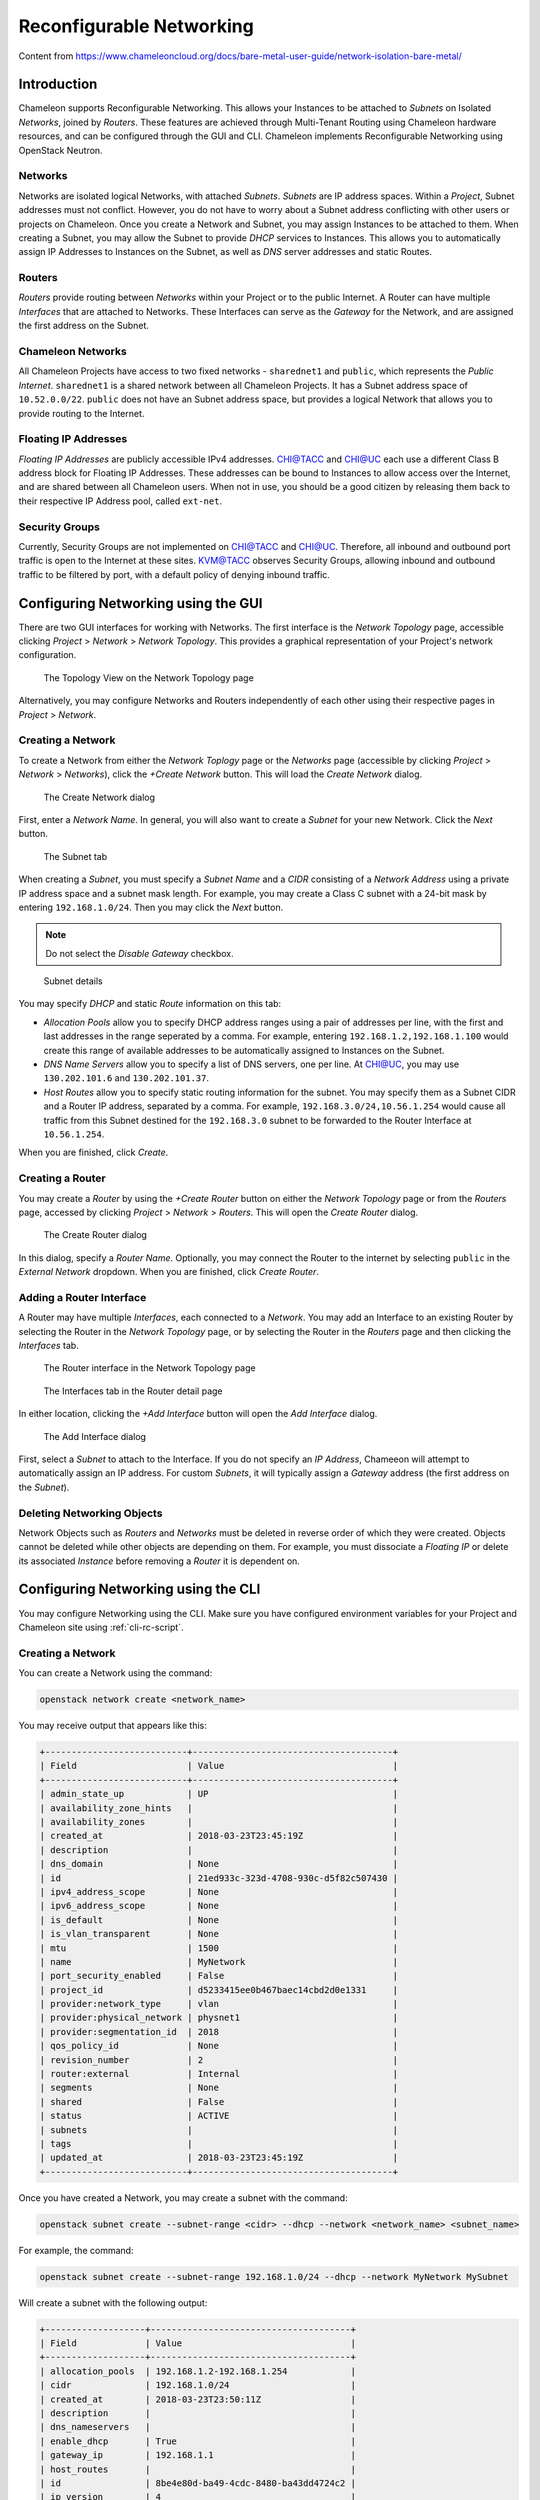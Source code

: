 .. _networking:

=========================
Reconfigurable Networking 
=========================

Content from https://www.chameleoncloud.org/docs/bare-metal-user-guide/network-isolation-bare-metal/

__________________________________
Introduction
__________________________________

Chameleon supports Reconfigurable Networking. This allows your Instances to be attached to *Subnets* on Isolated *Networks*, joined by *Routers*. These features are achieved through Multi-Tenant Routing using Chameleon hardware resources, and can be configured through the GUI and CLI. Chameleon implements Reconfigurable Networking using OpenStack Neutron.

Networks
________

Networks are isolated logical Networks, with attached *Subnets*. *Subnets* are IP address spaces. Within a *Project*, Subnet addresses must not conflict. However, you do not have to worry about a Subnet address conflicting with other users or projects on Chameleon. Once you create a Network and Subnet, you may assign Instances to be attached to them. When creating a Subnet, you may allow the Subnet to provide *DHCP* services to Instances. This allows you to automatically assign IP Addresses to Instances on the Subnet, as well as *DNS* server addresses and static Routes.

Routers
_______

*Routers* provide routing between *Networks* within your Project or to the public Internet. A Router can have multiple *Interfaces* that are attached to Networks. These Interfaces can serve as the *Gateway* for the Network, and are assigned the first address on the Subnet. 

Chameleon Networks
__________________

All Chameleon Projects have access to two fixed networks - ``sharednet1`` and ``public``, which represents the *Public Internet*. ``sharednet1`` is a shared network between all Chameleon Projects. It has a Subnet address space of ``10.52.0.0/22``. ``public`` does not have an Subnet address space, but provides a logical Network that allows you to provide routing to the Internet.

Floating IP Addresses
_____________________

*Floating IP Addresses* are publicly accessible IPv4 addresses. CHI@TACC and CHI@UC each use a different Class B address block for Floating IP Addresses. These addresses can be bound to Instances to allow access over the Internet, and are shared between all Chameleon users. When not in use, you should be a good citizen by releasing them back to their respective IP Address pool, called ``ext-net``.

Security Groups
_______________

Currently, Security Groups are not implemented on CHI@TACC and CHI@UC. Therefore, all inbound and outbound port traffic is open to the Internet at these sites. KVM@TACC observes Security Groups, allowing inbound and outbound traffic to be filtered by port, with a default policy of denying inbound traffic.

____________________________________
Configuring Networking using the GUI
____________________________________

There are two GUI interfaces for working with Networks. The first interface is the *Network Topology* page, accessible clicking *Project* > *Network* > *Network Topology*. This provides a graphical representation of your Project's network configuration.

.. figure:: networks/networktopology.png
   :alt: The Topology View on the Network Topology page

   The Topology View on the Network Topology page

Alternatively, you may configure Networks and Routers independently of each other using their respective pages in *Project* > *Network*. 

Creating a Network
__________________

To create a Network from either the *Network Toplogy* page or the *Networks* page (accessible by clicking *Project* > *Network* > *Networks*), click the *+Create Network* button. This will load the *Create Network* dialog.

.. figure:: networks/createnetwork.png
   :alt: The Create Network dialog

   The Create Network dialog

First, enter a *Network Name*. In general, you will also want to create a *Subnet* for your new Network. Click the *Next* button.

.. figure:: networks/createnetworksubnet.png
   :alt: The Subnet tab

   The Subnet tab

When creating a *Subnet*, you must specify a  *Subnet Name* and a *CIDR* consisting of a  *Network Address* using a private IP address space and a subnet mask length. For example, you may create a Class C subnet with a 24-bit mask by entering ``192.168.1.0/24``. Then you may click the *Next* button.

.. note:: Do not select the *Disable Gateway* checkbox.

.. figure:: networks/createnetworkdetails.png
   :alt: Subnet details

   Subnet details

You may specify *DHCP* and static *Route* information on this tab:

- *Allocation Pools* allow you to specify DHCP address ranges using a pair of addresses per line, with the first and last addresses in the range seperated by a comma. For example, entering ``192.168.1.2,192.168.1.100`` would create this range of available addresses to be automatically assigned to Instances on the Subnet.
- *DNS Name Servers* allow you to specify a list of DNS servers, one per line. At CHI@UC, you may use ``130.202.101.6`` and ``130.202.101.37``.
- *Host Routes* allow you to specify static routing information for the subnet. You may specify them as a Subnet CIDR and a Router IP address, separated by a comma. For example, ``192.168.3.0/24,10.56.1.254`` would cause all traffic from this Subnet destined for the ``192.168.3.0`` subnet to be forwarded to the Router Interface at ``10.56.1.254``.

When you are finished, click *Create*.

Creating a Router
_________________

You may create a *Router* by using the *+Create Router* button on either the *Network Topology* page or from the *Routers* page, accessed by clicking *Project* > *Network* > *Routers*. This will open the *Create Router* dialog.

.. figure:: networks/createrouter.png
   :alt: The Create Router dialog

   The Create Router dialog

In this dialog, specify a *Router Name*. Optionally, you may connect the Router to the internet by selecting ``public`` in the *External Network* dropdown. When you are finished, click *Create Router*.

Adding a Router Interface
_________________________

A Router may have multiple *Interfaces*, each connected to a *Network*. You may add an Interface to an existing Router by selecting the Router in the *Network Topology* page, or by selecting the Router in the *Routers* page and then clicking the *Interfaces* tab.

.. figure:: networks/topologyaddinterface.png
   :alt: The Router interface in the Network Topology page

   The Router interface in the Network Topology page

.. figure:: networks/networkaddinterface.png
   :alt: The Interfaces tab in the Router detail page

   The Interfaces tab in the Router detail page

In either location, clicking the *+Add Interface* button will open the *Add Interface* dialog.

.. figure:: networks/addinterface.png
   :alt: The Add Interface dialog

   The Add Interface dialog

First, select a *Subnet* to attach to the Interface. If you do not specify an *IP Address*, Chameeon will attempt to automatically assign an IP address. For custom *Subnets*, it will typically assign a *Gateway* address (the first address on the *Subnet*). 

Deleting Networking Objects
___________________________

Network Objects such as *Routers* and *Networks* must be deleted in reverse order of which they were created. Objects cannot be deleted while other objects are depending on them. For example, you must dissociate a *Floating IP* or delete its associated *Instance* before removing a *Router* it is dependent on.

________________________________________________________
Configuring Networking using the CLI
________________________________________________________

You may configure Networking using the CLI. Make sure you have configured environment variables for your Project and Chameleon site using :ref:`cli-rc-script`.

Creating a Network
__________________

You can create a Network using the command:

.. code-block:: bash

   openstack network create <network_name>

You may receive output that appears like this:

.. code::

   +---------------------------+--------------------------------------+
   | Field                     | Value                                |
   +---------------------------+--------------------------------------+
   | admin_state_up            | UP                                   |
   | availability_zone_hints   |                                      |
   | availability_zones        |                                      |
   | created_at                | 2018-03-23T23:45:19Z                 |
   | description               |                                      |
   | dns_domain                | None                                 |
   | id                        | 21ed933c-323d-4708-930c-d5f82c507430 |
   | ipv4_address_scope        | None                                 |
   | ipv6_address_scope        | None                                 |
   | is_default                | None                                 |
   | is_vlan_transparent       | None                                 |
   | mtu                       | 1500                                 |
   | name                      | MyNetwork                            |
   | port_security_enabled     | False                                |
   | project_id                | d5233415ee0b467baec14cbd2d0e1331     |
   | provider:network_type     | vlan                                 |
   | provider:physical_network | physnet1                             |
   | provider:segmentation_id  | 2018                                 |
   | qos_policy_id             | None                                 |
   | revision_number           | 2                                    |
   | router:external           | Internal                             |
   | segments                  | None                                 |
   | shared                    | False                                |
   | status                    | ACTIVE                               |
   | subnets                   |                                      |
   | tags                      |                                      |
   | updated_at                | 2018-03-23T23:45:19Z                 |
   +---------------------------+--------------------------------------+

Once you have created a Network, you may create a subnet with the command:

.. code-block::

   openstack subnet create --subnet-range <cidr> --dhcp --network <network_name> <subnet_name>

For example, the command:

.. code-block::

   openstack subnet create --subnet-range 192.168.1.0/24 --dhcp --network MyNetwork MySubnet

Will create a subnet with the following output:

.. code::

   +-------------------+--------------------------------------+
   | Field             | Value                                |
   +-------------------+--------------------------------------+
   | allocation_pools  | 192.168.1.2-192.168.1.254            |
   | cidr              | 192.168.1.0/24                       |
   | created_at        | 2018-03-23T23:50:11Z                 |
   | description       |                                      |
   | dns_nameservers   |                                      |
   | enable_dhcp       | True                                 |
   | gateway_ip        | 192.168.1.1                          |
   | host_routes       |                                      |
   | id                | 8be4e80d-ba49-4cdc-8480-ba43dd4724c2 |
   | ip_version        | 4                                    |
   | ipv6_address_mode | None                                 |
   | ipv6_ra_mode      | None                                 |
   | name              | MySubnet                             |
   | network_id        | 21ed933c-323d-4708-930c-d5f82c507430 |
   | project_id        | d5233415ee0b467baec14cbd2d0e1331     |
   | revision_number   | 2                                    |
   | segment_id        | None                                 |
   | service_types     |                                      |
   | subnetpool_id     | None                                 |
   | tags              |                                      |
   | updated_at        | 2018-03-23T23:50:11Z                 |
   +-------------------+--------------------------------------+

You may specify other Subnet options with the appropriate flags, which you may view by simply typing the command:

.. code-block::

   openstack subnet create

Creating a Router
_________________

You may create a Router by using the command:

.. code-block::

   openstack create router <router_name>

You may receive output that looks like this:

.. code::

   +-------------------------+--------------------------------------+
   | Field                   | Value                                |
   +-------------------------+--------------------------------------+
   | admin_state_up          | UP                                   |
   | availability_zone_hints |                                      |
   | availability_zones      |                                      |
   | created_at              | 2018-03-23T23:56:35Z                 |
   | description             |                                      |
   | distributed             | False                                |
   | external_gateway_info   | None                                 |
   | flavor_id               | None                                 |
   | ha                      | False                                |
   | id                      | 9b5d4516-804a-4c01-9016-3a27fc4197d1 |
   | name                    | MyRouter                             |
   | project_id              | d5233415ee0b467baec14cbd2d0e1331     |
   | revision_number         | None                                 |
   | routes                  |                                      |
   | status                  | ACTIVE                               |
   | tags                    |                                      |
   | updated_at              | 2018-03-23T23:56:35Z                 |
   +-------------------------+--------------------------------------+

Adding a Router Interface
_________________________

You can add a Router Interface with the command:

.. code-block:: bash

   openstack router add subnet <router_name> <subnet_name>

This automatically attaches a new Interface to the specified Subnet. You may also wish to specify an *External Gateway* for your router and connect it to the ``public`` Network with the following command:

.. code-block:: bash

   openstack router set --external-gateway public <router_name>

Deleting Networking Objects
___________________________

To delete a Router with an External Gateway and its associated Subnets, you may use the following commands:

.. code-block:: bash

   openstack router unset --external-gateway <router_name>
   openstack router remove subnet <router_name> <subnet_name>
   openstack router delete <subnet>
   openstack network delete <network_name>

____________________________
Advanced Networking Features
____________________________

Chameleon implements additional configurable *OpenStack Neutron* *Resource Types*, such as *Subnet Pools* for dynamic Network creation and rule-based *Metering* to measure traffic. These features may be configured through the CLI and through :ref:`complex`. To see a list of available list of Resource Types, use the GUI at either CHI@TACC or CHI@UC and navigate to *Project* > *Orchestration* > *Resource Types*. Networking Resource Types are listed as ``OS::Neutron`` Resources.
